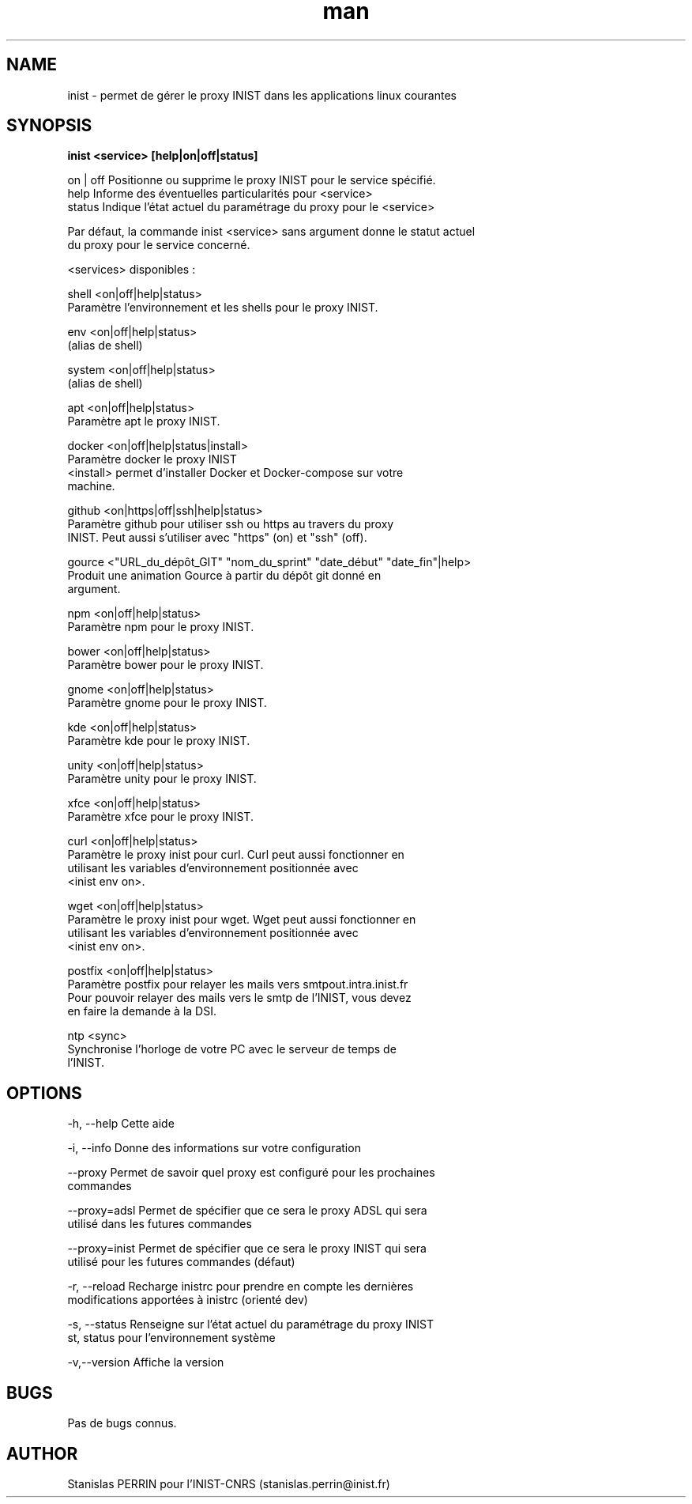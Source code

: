 .\" Documentation pour inist-tools.
.\" Contact : stanislas.perrin@inist.fr 
.TH man 8 "29 Décembre 2016" "1.0" "page man de inist-tools"
.SH NAME
inist \- permet de gérer le proxy INIST dans les applications linux courantes
.SH SYNOPSIS
.B inist <service> [help|on|off|status] 
  
  on | off    Positionne ou supprime le proxy INIST pour le service spécifié.
  help        Informe des éventuelles particularités pour <service>
  status      Indique l'état actuel du paramétrage du proxy pour le <service>
  
  Par défaut, la commande inist <service> sans argument donne le statut actuel
  du proxy pour le service concerné.
  
  <services> disponibles :
  
    shell   <on|off|help|status>
            Paramètre l'environnement et les shells pour le proxy INIST.
          
    env     <on|off|help|status>
            (alias de shell)
    
    system  <on|off|help|status>
            (alias de shell)

    apt     <on|off|help|status>
            Paramètre apt le proxy INIST.
          
    docker  <on|off|help|status|install>
            Paramètre docker le proxy INIST
            <install> permet d'installer Docker et Docker-compose sur votre
            machine.
    
    github  <on|https|off|ssh|help|status>
            Paramètre github pour utiliser ssh ou https au travers du proxy 
            INIST. Peut aussi s'utiliser avec "https" (on) et "ssh" (off).

    gource  <"URL_du_dépôt_GIT" "nom_du_sprint" "date_début" "date_fin"|help>
            Produit une animation Gource à partir du dépôt git donné en
            argument.
            
    npm     <on|off|help|status>
            Paramètre npm pour le proxy INIST.
    
    bower   <on|off|help|status>
            Paramètre bower pour le proxy INIST.

    gnome   <on|off|help|status>
            Paramètre gnome pour le proxy INIST.
            
    kde     <on|off|help|status>
            Paramètre kde pour le proxy INIST.
            
    unity   <on|off|help|status>
            Paramètre unity pour le proxy INIST.
            
    xfce    <on|off|help|status>
            Paramètre xfce pour le proxy INIST.

    curl    <on|off|help|status>
            Paramètre le proxy inist pour curl. Curl peut aussi fonctionner en
            utilisant les variables d'environnement positionnée avec
            <inist env on>.
            
    wget    <on|off|help|status>
            Paramètre le proxy inist pour wget. Wget peut aussi fonctionner en
            utilisant les variables d'environnement positionnée avec 
            <inist env on>.

    postfix <on|off|help|status>
            Paramètre postfix pour relayer les mails vers smtpout.intra.inist.fr
            Pour pouvoir relayer des mails vers le smtp de l'INIST, vous devez
            en faire la demande à la DSI.

    ntp     <sync>
            Synchronise l'horloge de votre PC avec le serveur de temps de
            l'INIST.

.SH OPTIONS
  -h, --help      Cette aide

  -i, --info      Donne des informations sur votre configuration

  --proxy         Permet de savoir quel proxy est configuré pour les prochaines
                  commandes
  
  --proxy=adsl    Permet de spécifier que ce sera le proxy ADSL qui sera
                  utilisé dans les futures commandes
  
  --proxy=inist   Permet de spécifier que ce sera le proxy INIST qui sera 
                  utilisé pour les futures commandes (défaut)

  -r, --reload    Recharge inistrc pour prendre en compte les dernières
                  modifications apportées à inistrc (orienté dev)

  -s, --status    Renseigne sur l'état actuel du paramétrage du proxy INIST
  st, status      pour l'environnement système
            
  -v,--version    Affiche la version

.SH BUGS
Pas de bugs connus.
.SH AUTHOR
Stanislas PERRIN pour l'INIST-CNRS (stanislas.perrin@inist.fr)
